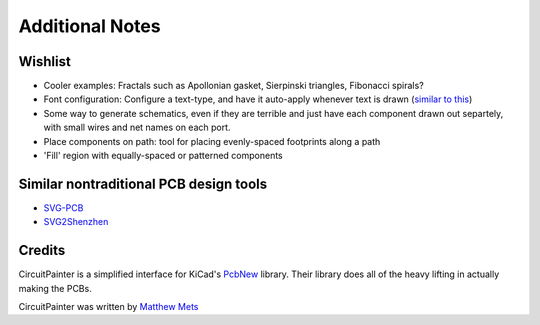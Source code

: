 Additional Notes
================

Wishlist
--------

* Cooler examples: Fractals such as Apollonian gasket, Sierpinski triangles, Fibonacci spirals?
* Font configuration: Configure a text-type, and have it auto-apply whenever text is drawn (`similar to this <https://processing.org/reference/textFont_.html>`_)
* Some way to generate schematics, even if they are terrible and just have each component drawn out separtely, with small wires and net names on each port.
* Place components on path: tool for placing evenly-spaced footprints along a path
* 'Fill' region with equally-spaced or patterned components

Similar nontraditional PCB design tools
---------------------------------------

* `SVG-PCB <https://leomcelroy.com/svg-pcb-website/>`_
* `SVG2Shenzhen <https://github.com/badgeek/svg2shenzhen>`_

Credits
-------

CircuitPainter is a simplified interface for KiCad's
`PcbNew <https://www.kicad.org/discover/pcb-design/>`_ library. Their library
does all of the heavy lifting in actually making the PCBs.

CircuitPainter was written by `Matthew Mets <https://github.com/cibomahto>`_
